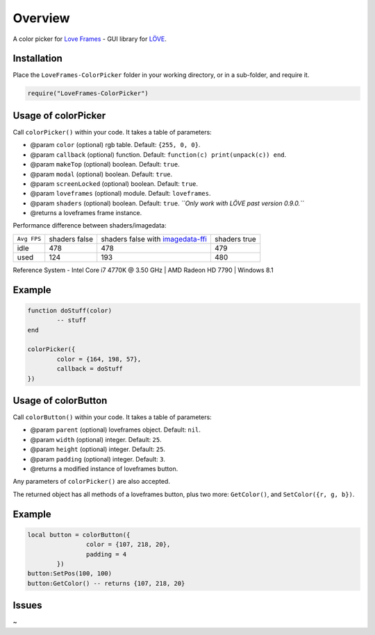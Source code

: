 Overview
========

A color picker for `Love Frames <https://github.com/NikolaiResokav/LoveFrames>`_ - GUI library for `LÖVE <http://www.love2d.org>`_.

Installation
------------

Place the ``LoveFrames-ColorPicker`` folder in your working directory, or in a sub-folder, and require it.

.. code-block:: lua

	require("LoveFrames-ColorPicker")


Usage of colorPicker
--------------------

Call ``colorPicker()`` within your code. It takes a table of parameters:

* @param ``color`` (optional) rgb table. Default: ``{255, 0, 0}``.
* @param ``callback`` (optional) function. Default: ``function(c) print(unpack(c)) end``.
* @param ``makeTop`` (optional) boolean. Default: ``true``.
* @param ``modal`` (optional) boolean. Default: ``true``.
* @param ``screenLocked`` (optional) boolean. Default: ``true``.
* @param ``loveframes`` (optional) module. Default: ``loveframes``.
* @param ``shaders`` (optional) boolean. Default: ``true``. *``Only work with LÖVE past version 0.9.0.``*
* @returns a loveframes frame instance.

Performance difference between shaders/imagedata:

+-------------+---------------+---------------------------------------------------------------------------------------------------------------------------+--------------+
| ``Avg FPS`` | shaders false | shaders false with `imagedata-ffi <https://github.com/slime73/love-snippets/blob/master/ImageData-FFI/imagedata-ffi.lua>`_| shaders true |
+-------------+---------------+---------------------------------------------------------------------------------------------------------------------------+--------------+
| idle        |           478 |                                                                                                                       478 |          479 |
+-------------+---------------+---------------------------------------------------------------------------------------------------------------------------+--------------+
| used        |           124 |                                                                                                                       193 |          480 |
+-------------+---------------+---------------------------------------------------------------------------------------------------------------------------+--------------+

Reference System - Intel Core i7 4770K @ 3.50 GHz | AMD Radeon HD 7790 | Windows 8.1

Example
-------

.. code-block:: lua

	function doStuff(color)
		-- stuff
	end

	colorPicker({
		color = {164, 198, 57},
		callback = doStuff
	})

.. image:: colorPicker.png
  :alt: Screenshot

Usage of colorButton
--------------------

Call ``colorButton()`` within your code. It takes a table of parameters:

* @param ``parent`` (optional) loveframes object. Default: ``nil``.
* @param ``width`` (optional) integer. Default: ``25``.
* @param ``height`` (optional) integer. Default: ``25``.
* @param ``padding`` (optional) integer. Default: ``3``.
* @returns a modified instance of loveframes button.

Any parameters of ``colorPicker()`` are also accepted.

The returned object has all methods of a loveframes button, plus two more: ``GetColor()``, and ``SetColor({r, g, b})``.

Example
-------

.. code-block:: lua

	local button = colorButton({
			color = {107, 218, 20},
			padding = 4
		})
	button:SetPos(100, 100)
	button:GetColor() -- returns {107, 218, 20}

.. image:: colorButton.gif
  :alt: Screenshot

Issues
------
~